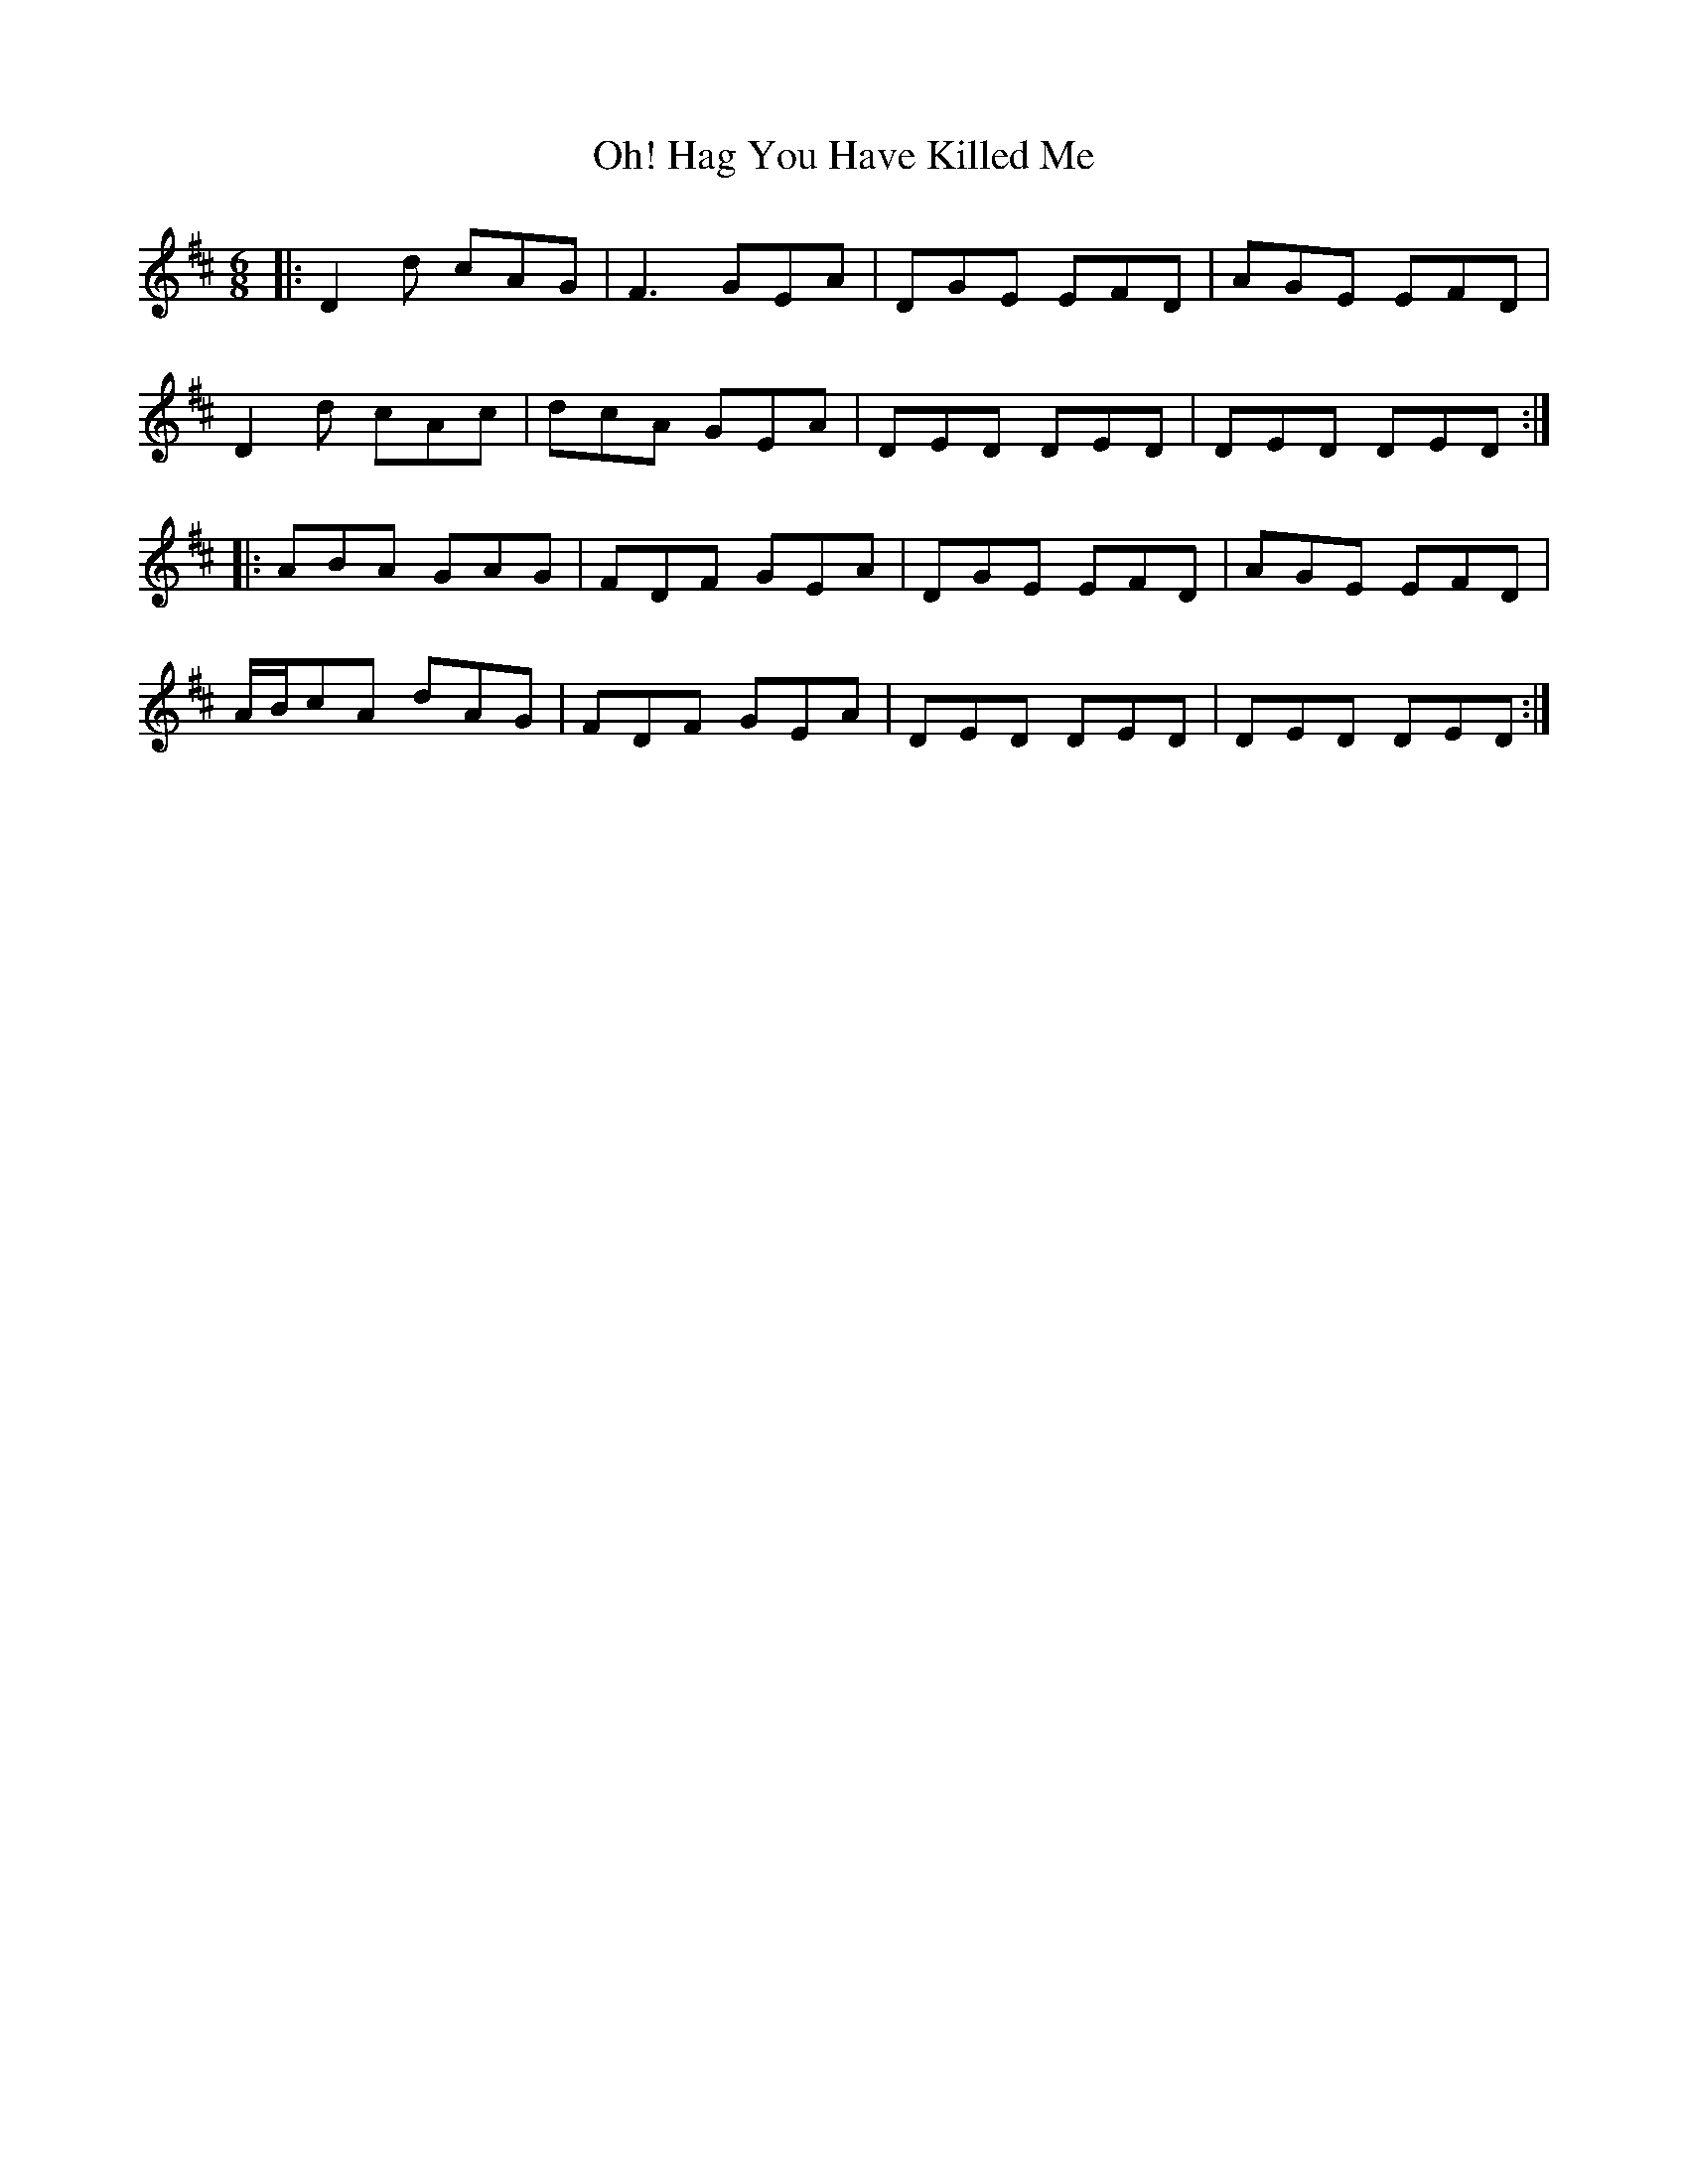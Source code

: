 X: 30076
T: Oh! Hag You Have Killed Me
R: jig
M: 6/8
K: Dmajor
|:D2d cAG|F3 GEA|DGE EFD|AGE EFD|
D2d cAc|dcA GEA|DED DED|DED DED:|
|:ABA GAG|FDF GEA|DGE EFD|AGE EFD|
A/B/cA dAG|FDF GEA|DED DED|DED DED:|

